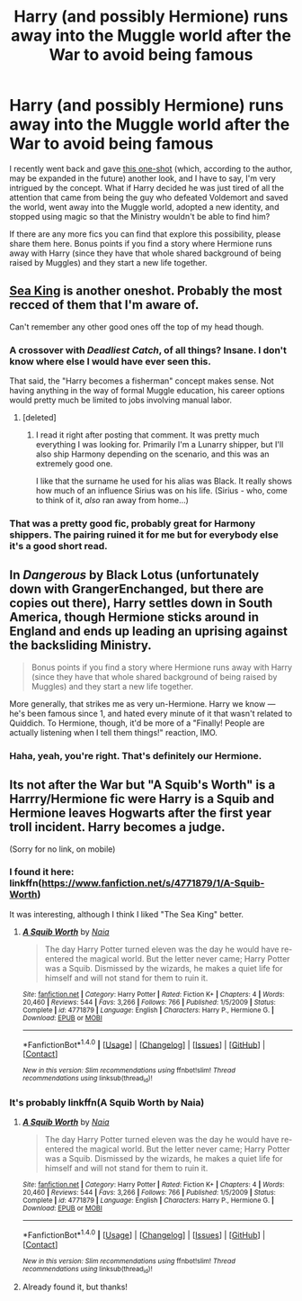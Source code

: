 #+TITLE: Harry (and possibly Hermione) runs away into the Muggle world after the War to avoid being famous

* Harry (and possibly Hermione) runs away into the Muggle world after the War to avoid being famous
:PROPERTIES:
:Author: MolochDhalgren
:Score: 8
:DateUnix: 1504460121.0
:DateShort: 2017-Sep-03
:FlairText: Request
:END:
I recently went back and gave [[https://www.fanfiction.net/s/6641527/19/In-the-Realms-of-the-Opopanax][this one-shot]] (which, according to the author, may be expanded in the future) another look, and I have to say, I'm very intrigued by the concept. What if Harry decided he was just tired of all the attention that came from being the guy who defeated Voldemort and saved the world, went away into the Muggle world, adopted a new identity, and stopped using magic so that the Ministry wouldn't be able to find him?

If there are any more fics you can find that explore this possibility, please share them here. Bonus points if you find a story where Hermione runs away with Harry (since they have that whole shared background of being raised by Muggles) and they start a new life together.


** [[https://www.fanfiction.net/s/7502511/1/The-Sea-King][Sea King]] is another oneshot. Probably the most recced of them that I'm aware of.

Can't remember any other good ones off the top of my head though.
:PROPERTIES:
:Score: 13
:DateUnix: 1504462558.0
:DateShort: 2017-Sep-03
:END:

*** A crossover with /Deadliest Catch/, of all things? Insane. I don't know where else I would have ever seen this.

That said, the "Harry becomes a fisherman" concept makes sense. Not having anything in the way of formal Muggle education, his career options would pretty much be limited to jobs involving manual labor.
:PROPERTIES:
:Author: MolochDhalgren
:Score: 3
:DateUnix: 1504463630.0
:DateShort: 2017-Sep-03
:END:

**** [deleted]
:PROPERTIES:
:Score: 5
:DateUnix: 1504474201.0
:DateShort: 2017-Sep-04
:END:

***** I read it right after posting that comment. It was pretty much everything I was looking for. Primarily I'm a Lunarry shipper, but I'll also ship Harmony depending on the scenario, and this was an extremely good one.

I like that the surname he used for his alias was Black. It really shows how much of an influence Sirius was on his life. (Sirius - who, come to think of it, /also/ ran away from home...)
:PROPERTIES:
:Author: MolochDhalgren
:Score: 5
:DateUnix: 1504475037.0
:DateShort: 2017-Sep-04
:END:


*** That was a pretty good fic, probably great for Harmony shippers. The pairing ruined it for me but for everybody else it's a good short read.
:PROPERTIES:
:Author: Bisaster
:Score: -2
:DateUnix: 1504476643.0
:DateShort: 2017-Sep-04
:END:


** In /Dangerous/ by Black Lotus (unfortunately down with GrangerEnchanged, but there are copies out there), Harry settles down in South America, though Hermione sticks around in England and ends up leading an uprising against the backsliding Ministry.

#+begin_quote
  Bonus points if you find a story where Hermione runs away with Harry (since they have that whole shared background of being raised by Muggles) and they start a new life together.
#+end_quote

More generally, that strikes me as very un-Hermione. Harry we know --- he's been famous since 1, and hated every minute of it that wasn't related to Quiddich. To Hermione, though, it'd be more of a "Finally! People are actually listening when I tell them things!" reaction, IMO.
:PROPERTIES:
:Author: turbinicarpus
:Score: 7
:DateUnix: 1504476918.0
:DateShort: 2017-Sep-04
:END:

*** Haha, yeah, you're right. That's definitely our Hermione.
:PROPERTIES:
:Author: MolochDhalgren
:Score: 2
:DateUnix: 1504477113.0
:DateShort: 2017-Sep-04
:END:


** Its not after the War but "A Squib's Worth" is a Harrry/Hermione fic were Harry is a Squib and Hermione leaves Hogwarts after the first year troll incident. Harry becomes a judge.

(Sorry for no link, on mobile)
:PROPERTIES:
:Score: 3
:DateUnix: 1504472239.0
:DateShort: 2017-Sep-04
:END:

*** I found it here: linkffn([[https://www.fanfiction.net/s/4771879/1/A-Squib-Worth]])

It was interesting, although I think I liked "The Sea King" better.
:PROPERTIES:
:Author: MolochDhalgren
:Score: 1
:DateUnix: 1504476294.0
:DateShort: 2017-Sep-04
:END:

**** [[http://www.fanfiction.net/s/4771879/1/][*/A Squib Worth/*]] by [[https://www.fanfiction.net/u/157136/Naia][/Naia/]]

#+begin_quote
  The day Harry Potter turned eleven was the day he would have re-entered the magical world. But the letter never came; Harry Potter was a Squib. Dismissed by the wizards, he makes a quiet life for himself and will not stand for them to ruin it.
#+end_quote

^{/Site/: [[http://www.fanfiction.net/][fanfiction.net]] *|* /Category/: Harry Potter *|* /Rated/: Fiction K+ *|* /Chapters/: 4 *|* /Words/: 20,460 *|* /Reviews/: 544 *|* /Favs/: 3,266 *|* /Follows/: 766 *|* /Published/: 1/5/2009 *|* /Status/: Complete *|* /id/: 4771879 *|* /Language/: English *|* /Characters/: Harry P., Hermione G. *|* /Download/: [[http://www.ff2ebook.com/old/ffn-bot/index.php?id=4771879&source=ff&filetype=epub][EPUB]] or [[http://www.ff2ebook.com/old/ffn-bot/index.php?id=4771879&source=ff&filetype=mobi][MOBI]]}

--------------

*FanfictionBot*^{1.4.0} *|* [[[https://github.com/tusing/reddit-ffn-bot/wiki/Usage][Usage]]] | [[[https://github.com/tusing/reddit-ffn-bot/wiki/Changelog][Changelog]]] | [[[https://github.com/tusing/reddit-ffn-bot/issues/][Issues]]] | [[[https://github.com/tusing/reddit-ffn-bot/][GitHub]]] | [[[https://www.reddit.com/message/compose?to=tusing][Contact]]]

^{/New in this version: Slim recommendations using/ ffnbot!slim! /Thread recommendations using/ linksub(thread_id)!}
:PROPERTIES:
:Author: FanfictionBot
:Score: 1
:DateUnix: 1504476314.0
:DateShort: 2017-Sep-04
:END:


*** It's probably linkffn(A Squib Worth by Naia)
:PROPERTIES:
:Author: p66ux
:Score: 1
:DateUnix: 1504476417.0
:DateShort: 2017-Sep-04
:END:

**** [[http://www.fanfiction.net/s/4771879/1/][*/A Squib Worth/*]] by [[https://www.fanfiction.net/u/157136/Naia][/Naia/]]

#+begin_quote
  The day Harry Potter turned eleven was the day he would have re-entered the magical world. But the letter never came; Harry Potter was a Squib. Dismissed by the wizards, he makes a quiet life for himself and will not stand for them to ruin it.
#+end_quote

^{/Site/: [[http://www.fanfiction.net/][fanfiction.net]] *|* /Category/: Harry Potter *|* /Rated/: Fiction K+ *|* /Chapters/: 4 *|* /Words/: 20,460 *|* /Reviews/: 544 *|* /Favs/: 3,266 *|* /Follows/: 766 *|* /Published/: 1/5/2009 *|* /Status/: Complete *|* /id/: 4771879 *|* /Language/: English *|* /Characters/: Harry P., Hermione G. *|* /Download/: [[http://www.ff2ebook.com/old/ffn-bot/index.php?id=4771879&source=ff&filetype=epub][EPUB]] or [[http://www.ff2ebook.com/old/ffn-bot/index.php?id=4771879&source=ff&filetype=mobi][MOBI]]}

--------------

*FanfictionBot*^{1.4.0} *|* [[[https://github.com/tusing/reddit-ffn-bot/wiki/Usage][Usage]]] | [[[https://github.com/tusing/reddit-ffn-bot/wiki/Changelog][Changelog]]] | [[[https://github.com/tusing/reddit-ffn-bot/issues/][Issues]]] | [[[https://github.com/tusing/reddit-ffn-bot/][GitHub]]] | [[[https://www.reddit.com/message/compose?to=tusing][Contact]]]

^{/New in this version: Slim recommendations using/ ffnbot!slim! /Thread recommendations using/ linksub(thread_id)!}
:PROPERTIES:
:Author: FanfictionBot
:Score: 1
:DateUnix: 1504476440.0
:DateShort: 2017-Sep-04
:END:


**** Already found it, but thanks!
:PROPERTIES:
:Author: MolochDhalgren
:Score: 1
:DateUnix: 1504476967.0
:DateShort: 2017-Sep-04
:END:
